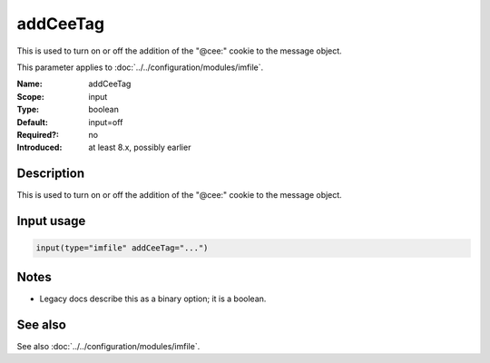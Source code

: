 .. _param-imfile-addceetag:
.. _imfile.parameter.module.addceetag:

addCeeTag
=========

.. index::
   single: imfile; addCeeTag
   single: addCeeTag

.. summary-start

This is used to turn on or off the addition of the "@cee:" cookie to the message object.

.. summary-end

This parameter applies to :doc:`../../configuration/modules/imfile`.

:Name: addCeeTag
:Scope: input
:Type: boolean
:Default: input=off
:Required?: no
:Introduced: at least 8.x, possibly earlier

Description
-----------
This is used to turn on or off the addition of the "@cee:" cookie to the
message object.

Input usage
-----------
.. _param-imfile-input-addceetag:
.. _imfile.parameter.input.addceetag:
.. code-block:: rsyslog

   input(type="imfile" addCeeTag="...")

Notes
-----
- Legacy docs describe this as a binary option; it is a boolean.

See also
--------
See also :doc:`../../configuration/modules/imfile`.
